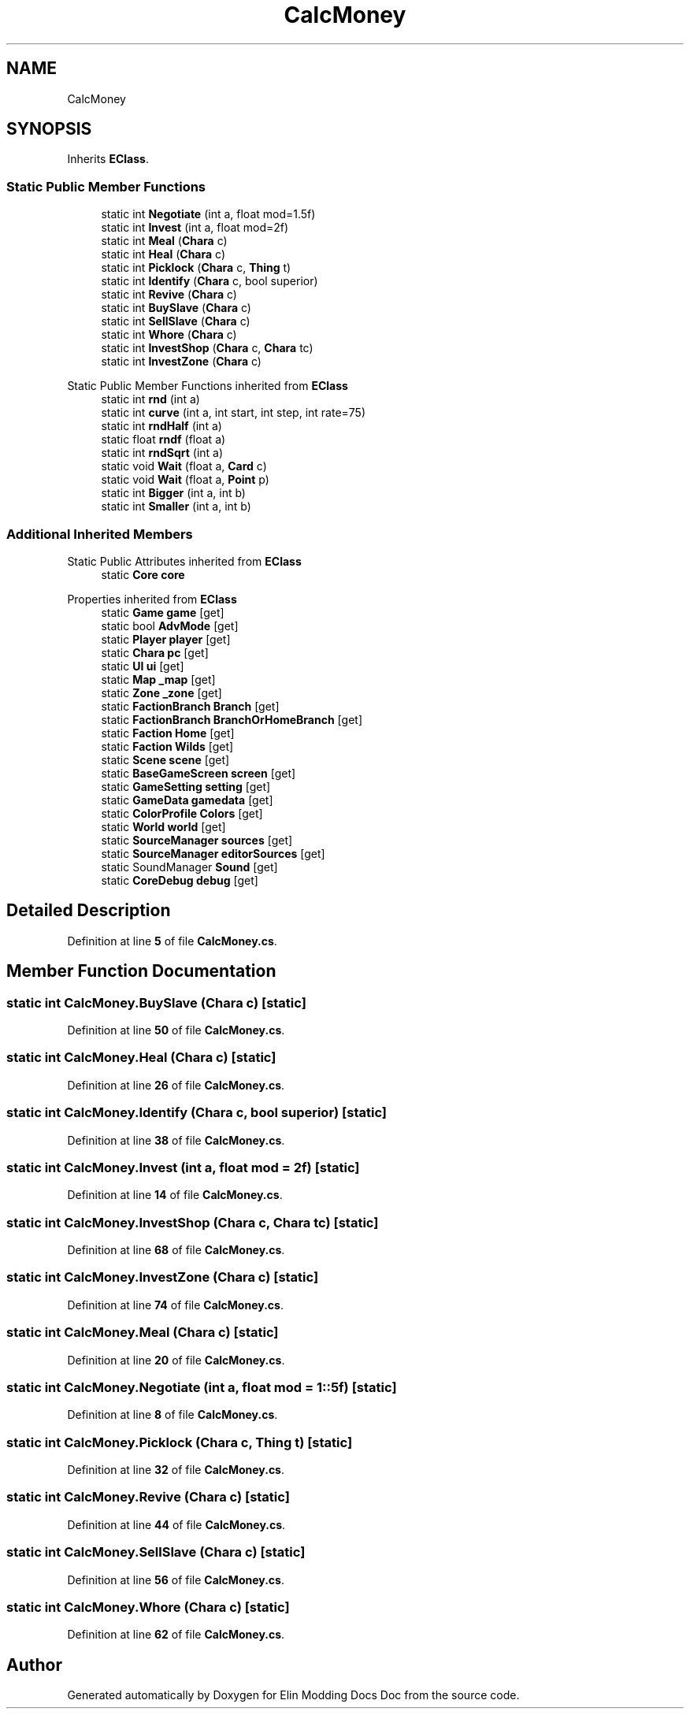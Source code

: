 .TH "CalcMoney" 3 "Elin Modding Docs Doc" \" -*- nroff -*-
.ad l
.nh
.SH NAME
CalcMoney
.SH SYNOPSIS
.br
.PP
.PP
Inherits \fBEClass\fP\&.
.SS "Static Public Member Functions"

.in +1c
.ti -1c
.RI "static int \fBNegotiate\fP (int a, float mod=1\&.5f)"
.br
.ti -1c
.RI "static int \fBInvest\fP (int a, float mod=2f)"
.br
.ti -1c
.RI "static int \fBMeal\fP (\fBChara\fP c)"
.br
.ti -1c
.RI "static int \fBHeal\fP (\fBChara\fP c)"
.br
.ti -1c
.RI "static int \fBPicklock\fP (\fBChara\fP c, \fBThing\fP t)"
.br
.ti -1c
.RI "static int \fBIdentify\fP (\fBChara\fP c, bool superior)"
.br
.ti -1c
.RI "static int \fBRevive\fP (\fBChara\fP c)"
.br
.ti -1c
.RI "static int \fBBuySlave\fP (\fBChara\fP c)"
.br
.ti -1c
.RI "static int \fBSellSlave\fP (\fBChara\fP c)"
.br
.ti -1c
.RI "static int \fBWhore\fP (\fBChara\fP c)"
.br
.ti -1c
.RI "static int \fBInvestShop\fP (\fBChara\fP c, \fBChara\fP tc)"
.br
.ti -1c
.RI "static int \fBInvestZone\fP (\fBChara\fP c)"
.br
.in -1c

Static Public Member Functions inherited from \fBEClass\fP
.in +1c
.ti -1c
.RI "static int \fBrnd\fP (int a)"
.br
.ti -1c
.RI "static int \fBcurve\fP (int a, int start, int step, int rate=75)"
.br
.ti -1c
.RI "static int \fBrndHalf\fP (int a)"
.br
.ti -1c
.RI "static float \fBrndf\fP (float a)"
.br
.ti -1c
.RI "static int \fBrndSqrt\fP (int a)"
.br
.ti -1c
.RI "static void \fBWait\fP (float a, \fBCard\fP c)"
.br
.ti -1c
.RI "static void \fBWait\fP (float a, \fBPoint\fP p)"
.br
.ti -1c
.RI "static int \fBBigger\fP (int a, int b)"
.br
.ti -1c
.RI "static int \fBSmaller\fP (int a, int b)"
.br
.in -1c
.SS "Additional Inherited Members"


Static Public Attributes inherited from \fBEClass\fP
.in +1c
.ti -1c
.RI "static \fBCore\fP \fBcore\fP"
.br
.in -1c

Properties inherited from \fBEClass\fP
.in +1c
.ti -1c
.RI "static \fBGame\fP \fBgame\fP\fR [get]\fP"
.br
.ti -1c
.RI "static bool \fBAdvMode\fP\fR [get]\fP"
.br
.ti -1c
.RI "static \fBPlayer\fP \fBplayer\fP\fR [get]\fP"
.br
.ti -1c
.RI "static \fBChara\fP \fBpc\fP\fR [get]\fP"
.br
.ti -1c
.RI "static \fBUI\fP \fBui\fP\fR [get]\fP"
.br
.ti -1c
.RI "static \fBMap\fP \fB_map\fP\fR [get]\fP"
.br
.ti -1c
.RI "static \fBZone\fP \fB_zone\fP\fR [get]\fP"
.br
.ti -1c
.RI "static \fBFactionBranch\fP \fBBranch\fP\fR [get]\fP"
.br
.ti -1c
.RI "static \fBFactionBranch\fP \fBBranchOrHomeBranch\fP\fR [get]\fP"
.br
.ti -1c
.RI "static \fBFaction\fP \fBHome\fP\fR [get]\fP"
.br
.ti -1c
.RI "static \fBFaction\fP \fBWilds\fP\fR [get]\fP"
.br
.ti -1c
.RI "static \fBScene\fP \fBscene\fP\fR [get]\fP"
.br
.ti -1c
.RI "static \fBBaseGameScreen\fP \fBscreen\fP\fR [get]\fP"
.br
.ti -1c
.RI "static \fBGameSetting\fP \fBsetting\fP\fR [get]\fP"
.br
.ti -1c
.RI "static \fBGameData\fP \fBgamedata\fP\fR [get]\fP"
.br
.ti -1c
.RI "static \fBColorProfile\fP \fBColors\fP\fR [get]\fP"
.br
.ti -1c
.RI "static \fBWorld\fP \fBworld\fP\fR [get]\fP"
.br
.ti -1c
.RI "static \fBSourceManager\fP \fBsources\fP\fR [get]\fP"
.br
.ti -1c
.RI "static \fBSourceManager\fP \fBeditorSources\fP\fR [get]\fP"
.br
.ti -1c
.RI "static SoundManager \fBSound\fP\fR [get]\fP"
.br
.ti -1c
.RI "static \fBCoreDebug\fP \fBdebug\fP\fR [get]\fP"
.br
.in -1c
.SH "Detailed Description"
.PP 
Definition at line \fB5\fP of file \fBCalcMoney\&.cs\fP\&.
.SH "Member Function Documentation"
.PP 
.SS "static int CalcMoney\&.BuySlave (\fBChara\fP c)\fR [static]\fP"

.PP
Definition at line \fB50\fP of file \fBCalcMoney\&.cs\fP\&.
.SS "static int CalcMoney\&.Heal (\fBChara\fP c)\fR [static]\fP"

.PP
Definition at line \fB26\fP of file \fBCalcMoney\&.cs\fP\&.
.SS "static int CalcMoney\&.Identify (\fBChara\fP c, bool superior)\fR [static]\fP"

.PP
Definition at line \fB38\fP of file \fBCalcMoney\&.cs\fP\&.
.SS "static int CalcMoney\&.Invest (int a, float mod = \fR2f\fP)\fR [static]\fP"

.PP
Definition at line \fB14\fP of file \fBCalcMoney\&.cs\fP\&.
.SS "static int CalcMoney\&.InvestShop (\fBChara\fP c, \fBChara\fP tc)\fR [static]\fP"

.PP
Definition at line \fB68\fP of file \fBCalcMoney\&.cs\fP\&.
.SS "static int CalcMoney\&.InvestZone (\fBChara\fP c)\fR [static]\fP"

.PP
Definition at line \fB74\fP of file \fBCalcMoney\&.cs\fP\&.
.SS "static int CalcMoney\&.Meal (\fBChara\fP c)\fR [static]\fP"

.PP
Definition at line \fB20\fP of file \fBCalcMoney\&.cs\fP\&.
.SS "static int CalcMoney\&.Negotiate (int a, float mod = \fR1::5f\fP)\fR [static]\fP"

.PP
Definition at line \fB8\fP of file \fBCalcMoney\&.cs\fP\&.
.SS "static int CalcMoney\&.Picklock (\fBChara\fP c, \fBThing\fP t)\fR [static]\fP"

.PP
Definition at line \fB32\fP of file \fBCalcMoney\&.cs\fP\&.
.SS "static int CalcMoney\&.Revive (\fBChara\fP c)\fR [static]\fP"

.PP
Definition at line \fB44\fP of file \fBCalcMoney\&.cs\fP\&.
.SS "static int CalcMoney\&.SellSlave (\fBChara\fP c)\fR [static]\fP"

.PP
Definition at line \fB56\fP of file \fBCalcMoney\&.cs\fP\&.
.SS "static int CalcMoney\&.Whore (\fBChara\fP c)\fR [static]\fP"

.PP
Definition at line \fB62\fP of file \fBCalcMoney\&.cs\fP\&.

.SH "Author"
.PP 
Generated automatically by Doxygen for Elin Modding Docs Doc from the source code\&.
